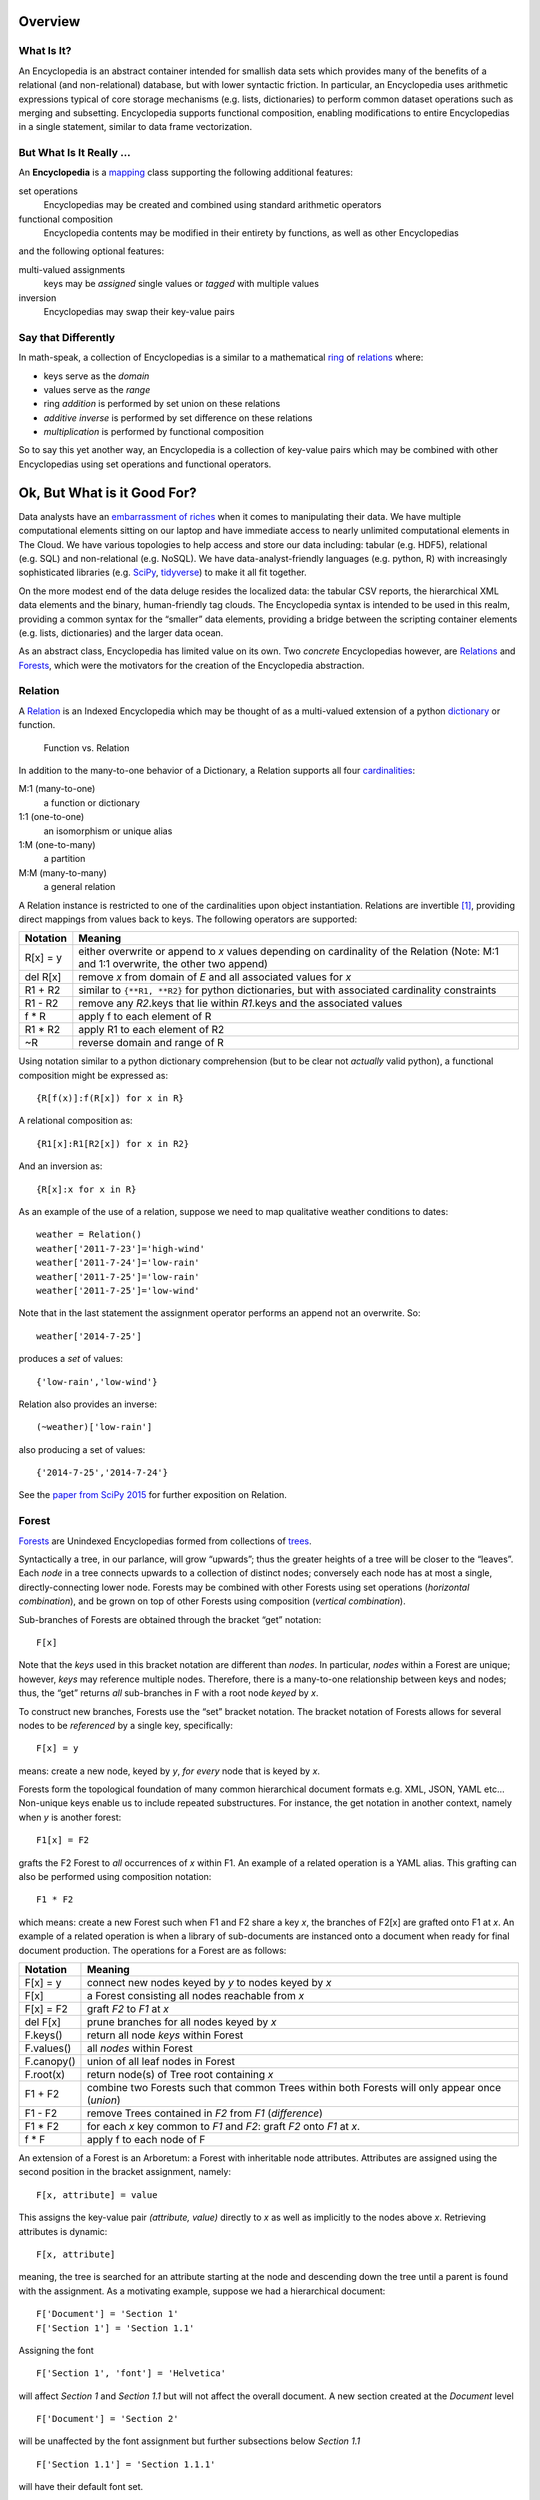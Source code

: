Overview
========

What Is It?
-----------

An Encyclopedia is an abstract container intended for smallish data sets
which provides many of the benefits of a relational (and non-relational)
database, but with lower syntactic friction. In particular, an
Encyclopedia uses arithmetic expressions typical of core storage
mechanisms (e.g. lists, dictionaries) to perform common dataset
operations such as merging and subsetting. Encyclopedia supports
functional composition, enabling modifications to entire Encyclopedias
in a single statement, similar to data frame vectorization.

But What Is It Really …
-----------------------

An **Encyclopedia** is a
`mapping <https://docs.python.org/3/library/stdtypes.html#typesmapping>`__
class supporting the following additional features:

set operations
   Encyclopedias may be created and combined using standard arithmetic
   operators
functional composition
   Encyclopedia contents may be modified in their entirety by functions,
   as well as other Encyclopedias

and the following optional features:

multi-valued assignments
   keys may be *assigned* single values or *tagged* with multiple values
inversion
   Encyclopedias may swap their key-value pairs

Say that Differently
--------------------

In math-speak, a collection of Encyclopedias is a similar to a
mathematical
`ring <https://en.wikipedia.org/wiki/Ring_%28mathematics%29>`__ of
`relations <http://www.purplemath.com/modules/fcns.htm>`__ where:

-  keys serve as the *domain*
-  values serve as the *range*
-  ring *addition* is performed by set union on these relations
-  *additive inverse* is performed by set difference on these relations
-  *multiplication* is performed by functional composition

So to say this yet another way, an Encyclopedia is a collection of
key-value pairs which may be combined with other Encyclopedias using set
operations and functional operators.

Ok, But What is it Good For?
============================

Data analysts have an `embarrassment of
riches <https://en.wikipedia.org/wiki/Embarrassment_of_riches>`__ when
it comes to manipulating their data. We have multiple computational
elements sitting on our laptop and have immediate access to nearly
unlimited computational elements in The Cloud. We have various
topologies to help access and store our data including: tabular
(e.g. HDF5), relational (e.g. SQL) and non-relational (e.g. NoSQL). We
have data-analyst-friendly languages (e.g. python, R) with increasingly
sophisticated libraries (e.g. `SciPy <https://www.scipy.org>`__,
`tidyverse <https://www.tidyverse.org>`__) to make it all fit together.

On the more modest end of the data deluge resides the localized data:
the tabular CSV reports, the hierarchical XML data elements and the
binary, human-friendly tag clouds. The Encyclopedia syntax is intended
to be used in this realm, providing a common syntax for the “smaller”
data elements, providing a bridge between the scripting container
elements (e.g. lists, dictionaries) and the larger data ocean.

As an abstract class, Encyclopedia has limited value on its own. Two
*concrete* Encyclopedias however, are
`Relations <https://simple.wikipedia.org/wiki/Relation_(mathematics)>`__
and `Forests <https://en.wikipedia.org/wiki/Tree_(graph_theory)>`__,
which were the motivators for the creation of the Encyclopedia
abstraction.

Relation
--------

A
`Relation <https://simple.wikipedia.org/wiki/Relation_(mathematics)>`__
is an Indexed Encyclopedia which may be thought of as a multi-valued
extension of a python
`dictionary <https://docs.python.org/3.6/library/stdtypes.html#typesmapping>`__
or function.

.. figure:: http://www.mathwarehouse.com/algebra/relation/images2/function-vs-relation-with-arrow-chart.png
   :alt: Function vs. Relation

   Function vs. Relation

In addition to the many-to-one behavior of a Dictionary, a Relation
supports all four
`cardinalities <https://en.wikipedia.org/wiki/Cardinality_(data_modeling)>`__:

M:1 (many-to-one)
   a function or dictionary
1:1 (one-to-one)
   an isomorphism or unique alias
1:M (one-to-many)
   a partition
M:M (many-to-many)
   a general relation

A Relation instance is restricted to one of the cardinalities upon
object instantiation. Relations are invertible  [1]_, providing direct
mappings from values back to keys. The following operators are
supported:

+-----------------------------------+-----------------------------------+
| Notation                          | Meaning                           |
+===================================+===================================+
| R[x] = y                          | either overwrite or append to *x* |
|                                   | values depending on cardinality   |
|                                   | of the Relation (Note: M:1 and    |
|                                   | 1:1 overwrite, the other two      |
|                                   | append)                           |
+-----------------------------------+-----------------------------------+
| del R[x]                          | remove *x* from domain of *E* and |
|                                   | all associated values for *x*     |
+-----------------------------------+-----------------------------------+
| R1 + R2                           | similar to ``{**R1, **R2}`` for   |
|                                   | python dictionaries, but with     |
|                                   | associated cardinality            |
|                                   | constraints                       |
+-----------------------------------+-----------------------------------+
| R1 - R2                           | remove any *R2*.keys that lie     |
|                                   | within *R1*.keys and the          |
|                                   | associated values                 |
+-----------------------------------+-----------------------------------+
| f \* R                            | apply f to each element of R      |
+-----------------------------------+-----------------------------------+
| R1 \* R2                          | apply R1 to each element of R2    |
+-----------------------------------+-----------------------------------+
| ~R                                | reverse domain and range of R     |
+-----------------------------------+-----------------------------------+

Using notation similar to a python dictionary comprehension (but to be
clear not *actually* valid python), a functional composition might be
expressed as:

::

       {R[f(x)]:f(R[x]) for x in R}

A relational composition as:

::

       {R1[x]:R1[R2[x]) for x in R2}

And an inversion as:

::

       {R[x]:x for x in R}

As an example of the use of a relation, suppose we need to map
qualitative weather conditions to dates:

::

       weather = Relation()
       weather['2011-7-23']='high-wind'
       weather['2011-7-24']='low-rain'
       weather['2011-7-25']='low-rain'
       weather['2011-7-25']='low-wind'

Note that in the last statement the assignment operator performs an
append not an overwrite. So:

::

       weather['2014-7-25']

produces a *set* of values:

::

        {'low-rain','low-wind'}

Relation also provides an inverse:

::

       (~weather)['low-rain']

also producing a set of values:

::

       {'2014-7-25','2014-7-24'}

See the `paper from SciPy
2015 <https://github.com/scott-howard-james/relate/wiki/Rationale>`__
for further exposition on Relation.

Forest
------

`Forests <https://en.wikipedia.org/wiki/Tree_(graph_theory)>`__ are
Unindexed Encyclopedias formed from collections of
`trees <https://en.wikipedia.org/wiki/Tree_(graph_theory)>`__.

Syntactically a tree, in our parlance, will grow “upwards”; thus the
greater heights of a tree will be closer to the “leaves”. Each *node* in
a tree connects upwards to a collection of distinct nodes; conversely
each node has at most a single, directly-connecting lower node. Forests
may be combined with other Forests using set operations (*horizontal
combination*), and be grown on top of other Forests using composition
(*vertical combination*).

Sub-branches of Forests are obtained through the bracket “get” notation:

::

       F[x]

Note that the *keys* used in this bracket notation are different than
*nodes*. In particular, *nodes* within a Forest are unique; however,
*keys* may reference multiple nodes. Therefore, there is a many-to-one
relationship between keys and nodes; thus, the “get” returns *all*
sub-branches in F with a root node *keyed* by *x*.

To construct new branches, Forests use the “set” bracket notation. The
bracket notation of Forests allows for several nodes to be *referenced*
by a single key, specifically:

::

       F[x] = y

means: create a new node, keyed by *y*, *for every* node that is keyed
by *x*.

Forests form the topological foundation of many common hierarchical
document formats e.g. XML, JSON, YAML etc… Non-unique keys enable us to
include repeated substructures. For instance, the get notation in
another context, namely when *y* is another forest:

::

       F1[x] = F2

grafts the F2 Forest to *all* occurrences of *x* within F1. An example
of a related operation is a YAML alias. This grafting can also be
performed using composition notation:

::

       F1 * F2

which means: create a new Forest such when F1 and F2 share a key *x*,
the branches of F2[x] are grafted onto F1 at *x*. An example of a
related operation is when a library of sub-documents are instanced onto
a document when ready for final document production. The operations for
a Forest are as follows:

+-----------------------------------+-----------------------------------+
| Notation                          | Meaning                           |
+===================================+===================================+
| F[x] = y                          | connect new nodes keyed by *y* to |
|                                   | nodes keyed by *x*                |
+-----------------------------------+-----------------------------------+
| F[x]                              | a Forest consisting all nodes     |
|                                   | reachable from *x*                |
+-----------------------------------+-----------------------------------+
| F[x] = F2                         | graft *F2* to *F1* at *x*         |
+-----------------------------------+-----------------------------------+
| del F[x]                          | prune branches for all nodes      |
|                                   | keyed by *x*                      |
+-----------------------------------+-----------------------------------+
| F.keys()                          | return all node *keys* within     |
|                                   | Forest                            |
+-----------------------------------+-----------------------------------+
| F.values()                        | all *nodes* within Forest         |
+-----------------------------------+-----------------------------------+
| F.canopy()                        | union of all leaf nodes in Forest |
+-----------------------------------+-----------------------------------+
| F.root(x)                         | return node(s) of Tree root       |
|                                   | containing *x*                    |
+-----------------------------------+-----------------------------------+
| F1 + F2                           | combine two Forests such that     |
|                                   | common Trees within both Forests  |
|                                   | will only appear once (*union*)   |
+-----------------------------------+-----------------------------------+
| F1 - F2                           | remove Trees contained in *F2*    |
|                                   | from *F1* (*difference*)          |
+-----------------------------------+-----------------------------------+
| F1 \* F2                          | for each *x* key common to *F1*   |
|                                   | and *F2*: graft *F2* onto *F1* at |
|                                   | *x*.                              |
+-----------------------------------+-----------------------------------+
| f \* F                            | apply f to each node of F         |
+-----------------------------------+-----------------------------------+

An extension of a Forest is an Arboretum: a Forest with inheritable node
attributes. Attributes are assigned using the second position in the
bracket assignment, namely:

::

       F[x, attribute] = value

This assigns the key-value pair *(attribute, value)* directly to *x* as
well as implicitly to the nodes above *x*. Retrieving attributes is
dynamic:

::

       F[x, attribute]

meaning, the tree is searched for an attribute starting at the node and
descending down the tree until a parent is found with the assignment. As
a motivating example, suppose we had a hierarchical document:

::

       F['Document'] = 'Section 1'
       F['Section 1'] = 'Section 1.1'

Assigning the font

::

       F['Section 1', 'font'] = 'Helvetica'

will affect *Section 1* and *Section 1.1* but will not affect the
overall document. A new section created at the *Document* level

::

       F['Document'] = 'Section 2'

will be unaffected by the font assignment but further subsections below
*Section 1.1*

::

       F['Section 1.1'] = 'Section 1.1.1'

will have their default font set.

Dictionary
----------

Another example of an Encyclopedia is simply a python dictionary which
has been Encyclopedia-ified. This new dictionary will behave much like
its derived *dict* but will also support arithmetic set operations and
composition. As an example of the composition feature, if:

::

       fruit = Dictionary({'apple':'red', 'blueberry':'blue'})
       colors = Dictionary({'red':'FF0000', 'blue':'0000FF', 'green':'00FF00'})

then

::

       fruit * colors == Dictionary({'apple': 'FF0000', 'blueberry': '0000FF'})

Record
------

Building on the Dictionary, a Record is factory for Dictionaries
providing other features including:

-  restricted keys
-  automatic type conversions
-  optional defaults

As an example, we can define a factory for recording personal
characteristics:

::

       from encyclopedia import Record
       characteristics = Record({
           'name':str,
           'age':int})

To create the individual Dictionaries we use the ``Record.instance``
function:

::

       Dog = characteristics.instance # make it more class-like
       fido = Dog()
       fido['age']='2'
       assert fido['age']==2

Note that the ``age`` was converted to an integer by the *function*
``int``. We can put in any functions we like into the Record defintion
and even auto-populate:

::

       def no_name(x=None):
           return 'UNKNOWN' if x is None else str(x)

       Named = Record({
           'name':no_name,
           'age':int},
           autopopulate=True).instance

       someone = Named()
       assert someone['name']=='UNKNOWN'

Note also that Record will complain (with a friendly Exception) is one
were to attempt to set keys other than provided in the factory:

::

       someone['address'] # not valid

Encyclopedia Operations
=======================

It may be illustrative (at least for those of us who *like* looking at
summary tables) to now show an overview of operations for an
Encyclopedia:

+-----------------------------------+-----------------------------------+
| Operation                         | Description                       |
+===================================+===================================+
| E[x] = y                          | tag *x* with *y*                  |
+-----------------------------------+-----------------------------------+
| del E[x]                          | remove *x* from domain of *E* …   |
|                                   | also known as                     |
|                                   | `burglary <https://www.you        |
|                                   | tube.com/watch?v=R9n11xtjZ3Y>`__. |
|                                   | Yep, that was your obligatory     |
|                                   | Monty Python reference            |
+-----------------------------------+-----------------------------------+
| E1 + E2                           | an encyclopedia created by        |
|                                   | combining elements of *E2* and    |
|                                   | *E1* (*union*)                    |
+-----------------------------------+-----------------------------------+
| E1 += E2                          | add copy of *E2* to *E1*          |
+-----------------------------------+-----------------------------------+
| E1 - E2                           | an encyclopedia created by        |
|                                   | removing keys of *E2* from *E1*   |
|                                   | (*difference*)                    |
+-----------------------------------+-----------------------------------+
| E1 & E2                           | an encyclopedia with keys common  |
|                                   | to both *E1* and *E2*             |
|                                   | (intersection)                    |
+-----------------------------------+-----------------------------------+
| f \* E                            | apply *f*\  [2]_ to all elements  |
|                                   | of *E* returning another          |
|                                   | encyclopedia. (*functional        |
|                                   | composition*)                     |
+-----------------------------------+-----------------------------------+
| E1 \* E2                          | apply *E1*\  [3]_ to elements of  |
|                                   | *E2* producing another            |
|                                   | encyclopedia (*entity             |
|                                   | composition*)                     |
+-----------------------------------+-----------------------------------+

Certain implementations of Encyclopedia may be multi-valued, meaning
that, assignment:

::

       E[x] = y

may not *overwrite* the key’s value, but instead *append* to the key
value or *tag* the key. Similarly, retrieval:

::

       E[x]

may produce a set (or list) of values corresponding to the key.

For the math-letes, note that encyclopedia addition is inherently
commutative:

::

       E1+E2 == E2+E1

and associative:

::

       E1+(E2+E3) == (E1+E2)+E3

due to the nature of element-wise set operations. Composition, however,
is *not* necessarily commutative:

::

       E1*E2 ?= E2*E1

but it is distributive [4]_:

::

       E1*(E1+E3) == E1*(E2+E2)

as functions act element-wise on the keys.

Signed Encyclopedia
-------------------

An Encyclopedia is not a proper ring without the existence of a negative
signed Encyclopedia:

::

       -E

Note that we specifically refer to the
`unary <https://docs.python.org/3/reference/expressions.html>`__
operation and not the binary set difference. Note too that this is a
little conceptually unusual, as a negative encyclopedia behaves a bit
like `antimatter <https://en.wikipedia.org/wiki/Antimatter>`__, able to
negate a collection of key-values, but not necessarily to serve as a
meaningful mapping in our eminently practical universe. If the unary
negative sign is supported by a derived Encyclopedia, the class will be
known as a **Signed Encyclopedia**, and the following features will also
be supported:

+-----------------------------------+-----------------------------------+
| Identity                          | Field                             |
+===================================+===================================+
| Null[x]                           | existence of Null operator        |
|                                   | producing None or Error depending |
|                                   | on implementation                 |
+-----------------------------------+-----------------------------------+
| abs(E)                            | invert “sign” of Encyclopedia     |
+-----------------------------------+-----------------------------------+
| E + abs(E)                        | retain only positive (“real”)     |
|                                   | components of the Encyclopedia    |
+-----------------------------------+-----------------------------------+
| abs(E1-E2) + abs(E2-E1)           | *symmetric difference*            |
+-----------------------------------+-----------------------------------+
| (Null + E)[x] == E[x]             | *additive identity*               |
+-----------------------------------+-----------------------------------+
| (E - E)[x] == Null[x]             | *additive inverse*                |
+-----------------------------------+-----------------------------------+

One important distinction between a Signed Encyclopedia and an Unsigned
Encyclopedia is the implementation of the intersection. For an Unsigned
Encyclopedia, we may simply remove the elements of ``E1`` which are not
in ``E2``:

::

       E1&E2 == E1-(E1-E2)

For a Signed Encyclopedia however, this won’t work as ``-E1`` is another
Encyclopedia:

::

       E1-(E1-E2) == E1-E1+E2 == E2

Instead we must use the Signed Encyclopedia’s *abs* operator to remove
the negative elements first:

::

       E1&E2 == E1-abs(E1-E2)

Indexed Encyclopedia
--------------------

When a multiplicative inverse:

::

       ~E

is available, the Encyclopedia is a
`field <https://en.wikipedia.org/wiki/Field_(mathematics)>`__ where:

::

       ~E*E == ~E*E == Identity

that is,

::

       (~E*E)[x]==x

Finally, an *Indexed* Encyclopedia supports inversion, including the
following operators and identities:

+-----------------------------------+-----------------------------------+
| Notation                          | Meaning                           |
+===================================+===================================+
| Unity[x] == x                     | existence of *unity*              |
+-----------------------------------+-----------------------------------+
| ~E                                | swap domain and range of *E*      |
|                                   | (*multiplicative inverse*)        |
+-----------------------------------+-----------------------------------+
| (E*~E)[x] == (~E*E)[x] == x       | Encyclopedia composed with its    |
|                                   | inverse produces Unity            |
+-----------------------------------+-----------------------------------+
| (Unity \* E)[x] == E[x]           | Unity composed with an            |
|                                   | Encyclopedia produces that        |
|                                   | Encyclopedia                      |
+-----------------------------------+-----------------------------------+

Past, Present and Future
========================

Past
----

As with many abstract types, the concept of Encyclopedia did not emerge
from the void ready to be forward instantiated, but rather resulted from
the backwards abstraction of specific, concrete implementations (not
surprisingly to anyone following along at this point): Relations and
Forests. These classes, in turn, were created to scratch particular
itches:

-  **Relation**: generalize the notion of a python dictionary to allow
   for many-to-many relations and provide other conveniences such as
   invertibility
-  **Forest**: provide a tree syntax using standard mathematical
   notation which can then be used to construct various hierarchical
   data structures

Syntax may not be everything, but it helps. A lot. As many data analysts
have found, being able to express something conveniently may determine
whether the analysis gets done *at all*. Indeed, much of the power of
scripting languages, including python, is the ability to express more
complex structures, since the foundational structures (e.g. lists, sets,
dictionaries) are so easy to describe.

Addressing Forests specifically, there are a number of different
hierarchical structures (e.g. YAML, XML, JSON) which are each
essentially trees, topologically, but are supported by different
packages and syntaxes. Moreover, with regard to content generation, they
sometimes lack the syntax for easily building more complex trees from
simpler ones, such as, mentioned above, combining two trees either as a
simple union or recursively, with one tree nested inside the other.

Present
-------

The Encyclopedia specification, and implementations for:

-  Relation
-  Forest
-  Arboretum
-  Dictionary
-  Record

as well as an:

-  Encyclopedic wrapper for XML

Can be obtained at

-  Github: https://github.com/scott-howard-james/encyclopedia
-  PyPi: https://pypi.python.org/pypi/encyclopedia/ (alternatively, just
   ``pip encyclopedia``)

Note that Encyclopedia has no dependencies outside of the standard
python distribution.

Future
------

In the near-future, wrappers will be included for YAML and JSON.
Additionally, support for other graph types will be added.

.. [1]
   all relations are “invertible” in the sense that domain/range may be
   swapped; however, relations composed with their inverse will only
   create Unity properly when the cardinality is 1:M or 1:1

.. [2]
   when *f* is a scalar, assume function is multiplicative

.. [3]
   what encyclopedia composition actually *means* will depend on the
   specific encyclopedia implementation, but the *intention* of
   composition is to act element-wise, that is independently of other
   elements in the encyclopedia

.. [4]
   what encyclopedia composition actually *means* will depend on the
   specific encyclopedia implementation, but the *intention* of
   composition is to act element-wise, that is independently of other
   elements in the encyclopedia
